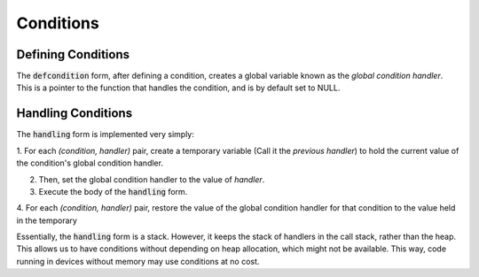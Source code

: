 **********
Conditions
**********

Defining Conditions
===================

The :code:`defcondition` form, after defining a condition, creates a global
variable known as the *global condition handler*. This is a pointer to the function
that handles the condition, and is by default set to NULL.

Handling Conditions
===================

The :code:`handling` form is implemented very simply:

1. For each `(condition, handler)` pair, create a temporary variable (Call it
the *previous handler*) to hold the current value of the condition's global
condition handler.

2. Then, set the global condition handler to the value of `handler`.

3. Execute the body of the :code:`handling` form.

4. For each `(condition, handler)` pair, restore the value of the global
condition handler for that condition to the value held in the temporary

Essentially, the :code:`handling` form is a stack. However, it keeps the stack
of handlers in the call stack, rather than the heap. This allows us to have
conditions without depending on heap allocation, which might not be available.
This way, code running in devices without memory may use conditions at no
cost.

